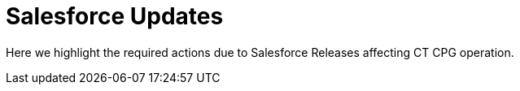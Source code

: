 = Salesforce Updates

Here we highlight the required actions due to Salesforce Releases
affecting CT CPG operation.


